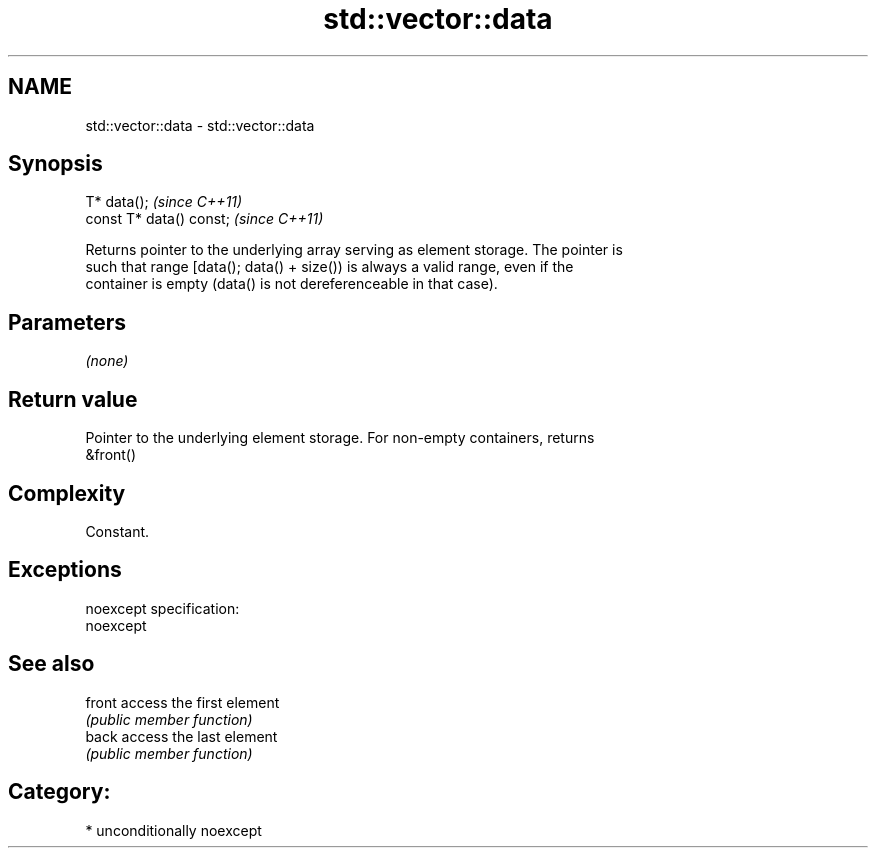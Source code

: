 .TH std::vector::data 3 "2017.04.02" "http://cppreference.com" "C++ Standard Libary"
.SH NAME
std::vector::data \- std::vector::data

.SH Synopsis
   T* data();              \fI(since C++11)\fP
   const T* data() const;  \fI(since C++11)\fP

   Returns pointer to the underlying array serving as element storage. The pointer is
   such that range [data(); data() + size()) is always a valid range, even if the
   container is empty (data() is not dereferenceable in that case).

.SH Parameters

   \fI(none)\fP

.SH Return value

   Pointer to the underlying element storage. For non-empty containers, returns
   &front()

.SH Complexity

   Constant.

.SH Exceptions

   noexcept specification:  
   noexcept
     

.SH See also

   front access the first element
         \fI(public member function)\fP 
   back  access the last element
         \fI(public member function)\fP 

.SH Category:

     * unconditionally noexcept

